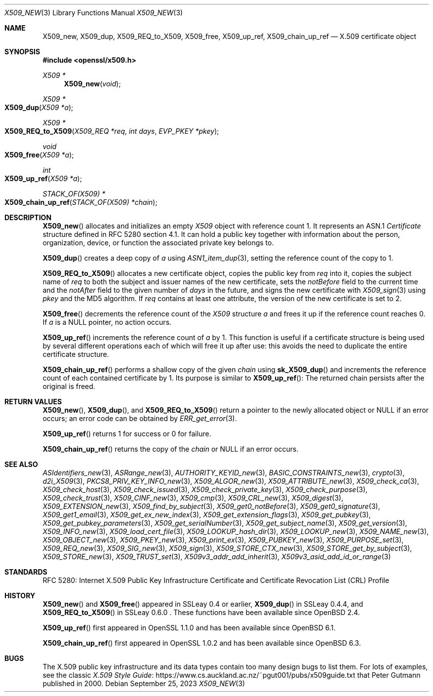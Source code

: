.\" $OpenBSD: X509_new.3,v 1.39 2023/09/25 11:59:10 tb Exp $
.\" full merge up to: OpenSSL 99d63d46 Oct 26 13:56:48 2016 -0400
.\"
.\" This file is a derived work.
.\" The changes are covered by the following Copyright and license:
.\"
.\" Copyright (c) 2016, 2018, 2019, 2021 Ingo Schwarze <schwarze@openbsd.org>
.\"
.\" Permission to use, copy, modify, and distribute this software for any
.\" purpose with or without fee is hereby granted, provided that the above
.\" copyright notice and this permission notice appear in all copies.
.\"
.\" THE SOFTWARE IS PROVIDED "AS IS" AND THE AUTHOR DISCLAIMS ALL WARRANTIES
.\" WITH REGARD TO THIS SOFTWARE INCLUDING ALL IMPLIED WARRANTIES OF
.\" MERCHANTABILITY AND FITNESS. IN NO EVENT SHALL THE AUTHOR BE LIABLE FOR
.\" ANY SPECIAL, DIRECT, INDIRECT, OR CONSEQUENTIAL DAMAGES OR ANY DAMAGES
.\" WHATSOEVER RESULTING FROM LOSS OF USE, DATA OR PROFITS, WHETHER IN AN
.\" ACTION OF CONTRACT, NEGLIGENCE OR OTHER TORTIOUS ACTION, ARISING OUT OF
.\" OR IN CONNECTION WITH THE USE OR PERFORMANCE OF THIS SOFTWARE.
.\"
.\" The original file was written by Dr. Stephen Henson <steve@openssl.org>.
.\" Copyright (c) 2002, 2006, 2015, 2016 The OpenSSL Project.
.\" All rights reserved.
.\"
.\" Redistribution and use in source and binary forms, with or without
.\" modification, are permitted provided that the following conditions
.\" are met:
.\"
.\" 1. Redistributions of source code must retain the above copyright
.\"    notice, this list of conditions and the following disclaimer.
.\"
.\" 2. Redistributions in binary form must reproduce the above copyright
.\"    notice, this list of conditions and the following disclaimer in
.\"    the documentation and/or other materials provided with the
.\"    distribution.
.\"
.\" 3. All advertising materials mentioning features or use of this
.\"    software must display the following acknowledgment:
.\"    "This product includes software developed by the OpenSSL Project
.\"    for use in the OpenSSL Toolkit. (http://www.openssl.org/)"
.\"
.\" 4. The names "OpenSSL Toolkit" and "OpenSSL Project" must not be used to
.\"    endorse or promote products derived from this software without
.\"    prior written permission. For written permission, please contact
.\"    openssl-core@openssl.org.
.\"
.\" 5. Products derived from this software may not be called "OpenSSL"
.\"    nor may "OpenSSL" appear in their names without prior written
.\"    permission of the OpenSSL Project.
.\"
.\" 6. Redistributions of any form whatsoever must retain the following
.\"    acknowledgment:
.\"    "This product includes software developed by the OpenSSL Project
.\"    for use in the OpenSSL Toolkit (http://www.openssl.org/)"
.\"
.\" THIS SOFTWARE IS PROVIDED BY THE OpenSSL PROJECT ``AS IS'' AND ANY
.\" EXPRESSED OR IMPLIED WARRANTIES, INCLUDING, BUT NOT LIMITED TO, THE
.\" IMPLIED WARRANTIES OF MERCHANTABILITY AND FITNESS FOR A PARTICULAR
.\" PURPOSE ARE DISCLAIMED.  IN NO EVENT SHALL THE OpenSSL PROJECT OR
.\" ITS CONTRIBUTORS BE LIABLE FOR ANY DIRECT, INDIRECT, INCIDENTAL,
.\" SPECIAL, EXEMPLARY, OR CONSEQUENTIAL DAMAGES (INCLUDING, BUT
.\" NOT LIMITED TO, PROCUREMENT OF SUBSTITUTE GOODS OR SERVICES;
.\" LOSS OF USE, DATA, OR PROFITS; OR BUSINESS INTERRUPTION)
.\" HOWEVER CAUSED AND ON ANY THEORY OF LIABILITY, WHETHER IN CONTRACT,
.\" STRICT LIABILITY, OR TORT (INCLUDING NEGLIGENCE OR OTHERWISE)
.\" ARISING IN ANY WAY OUT OF THE USE OF THIS SOFTWARE, EVEN IF ADVISED
.\" OF THE POSSIBILITY OF SUCH DAMAGE.
.\"
.Dd $Mdocdate: September 25 2023 $
.Dt X509_NEW 3
.Os
.Sh NAME
.Nm X509_new ,
.Nm X509_dup ,
.Nm X509_REQ_to_X509 ,
.Nm X509_free ,
.Nm X509_up_ref ,
.Nm X509_chain_up_ref
.Nd X.509 certificate object
.Sh SYNOPSIS
.In openssl/x509.h
.Ft X509 *
.Fn X509_new void
.Ft X509 *
.Fo X509_dup
.Fa "X509 *a"
.Fc
.Ft X509 *
.Fo X509_REQ_to_X509
.Fa "X509_REQ *req"
.Fa "int days"
.Fa "EVP_PKEY *pkey"
.Fc
.Ft void
.Fo X509_free
.Fa "X509 *a"
.Fc
.Ft int
.Fo X509_up_ref
.Fa "X509 *a"
.Fc
.Ft STACK_OF(X509) *
.Fo X509_chain_up_ref
.Fa "STACK_OF(X509) *chain"
.Fc
.Sh DESCRIPTION
.Fn X509_new
allocates and initializes an empty
.Vt X509
object with reference count 1.
It represents an ASN.1
.Vt Certificate
structure defined in RFC 5280 section 4.1.
It can hold a public key together with information about the person,
organization, device, or function the associated private key belongs to.
.Pp
.Fn X509_dup
creates a deep copy of
.Fa a
using
.Xr ASN1_item_dup 3 ,
setting the reference count of the copy to 1.
.Pp
.Fn X509_REQ_to_X509
allocates a new certificate object, copies the public key from
.Fa req
into it, copies the subject name of
.Fa req
to both the subject and issuer names of the new certificate, sets the
.Fa notBefore
field to the current time and the
.Fa notAfter
field to the given number of
.Fa days
in the future, and signs the new certificate with
.Xr X509_sign 3
using
.Fa pkey
and the MD5 algorithm.
If
.Fa req
contains at least one attribute,
the version of the new certificate is set to 2.
.Pp
.Fn X509_free
decrements the reference count of the
.Vt X509
structure
.Fa a
and frees it up if the reference count reaches 0.
If
.Fa a
is a
.Dv NULL
pointer, no action occurs.
.Pp
.Fn X509_up_ref
increments the reference count of
.Fa a
by 1.
This function is useful if a certificate structure is being used
by several different operations each of which will free it up after
use: this avoids the need to duplicate the entire certificate
structure.
.Pp
.Fn X509_chain_up_ref
performs a shallow copy of the given
.Fa chain
using
.Fn sk_X509_dup
and increments the reference count of each contained certificate
by 1.
Its purpose is similar to
.Fn X509_up_ref :
The returned chain persists after the original is freed.
.Sh RETURN VALUES
.Fn X509_new ,
.Fn X509_dup ,
and
.Fn X509_REQ_to_X509
return a pointer to the newly allocated object or
.Dv NULL
if an error occurs; an error code can be obtained by
.Xr ERR_get_error 3 .
.Pp
.Fn X509_up_ref
returns 1 for success or 0 for failure.
.Pp
.Fn X509_chain_up_ref
returns the copy of the
.Fa chain
or
.Dv NULL
if an error occurs.
.Sh SEE ALSO
.Xr ASIdentifiers_new 3 ,
.Xr ASRange_new 3 ,
.Xr AUTHORITY_KEYID_new 3 ,
.Xr BASIC_CONSTRAINTS_new 3 ,
.Xr crypto 3 ,
.Xr d2i_X509 3 ,
.Xr PKCS8_PRIV_KEY_INFO_new 3 ,
.Xr X509_ALGOR_new 3 ,
.Xr X509_ATTRIBUTE_new 3 ,
.Xr X509_check_ca 3 ,
.Xr X509_check_host 3 ,
.Xr X509_check_issued 3 ,
.Xr X509_check_private_key 3 ,
.Xr X509_check_purpose 3 ,
.Xr X509_check_trust 3 ,
.Xr X509_CINF_new 3 ,
.Xr X509_cmp 3 ,
.Xr X509_CRL_new 3 ,
.Xr X509_digest 3 ,
.Xr X509_EXTENSION_new 3 ,
.Xr X509_find_by_subject 3 ,
.Xr X509_get0_notBefore 3 ,
.Xr X509_get0_signature 3 ,
.Xr X509_get1_email 3 ,
.Xr X509_get_ex_new_index 3 ,
.Xr X509_get_extension_flags 3 ,
.Xr X509_get_pubkey 3 ,
.Xr X509_get_pubkey_parameters 3 ,
.Xr X509_get_serialNumber 3 ,
.Xr X509_get_subject_name 3 ,
.Xr X509_get_version 3 ,
.Xr X509_INFO_new 3 ,
.Xr X509_load_cert_file 3 ,
.Xr X509_LOOKUP_hash_dir 3 ,
.Xr X509_LOOKUP_new 3 ,
.Xr X509_NAME_new 3 ,
.Xr X509_OBJECT_new 3 ,
.Xr X509_PKEY_new 3 ,
.Xr X509_print_ex 3 ,
.Xr X509_PUBKEY_new 3 ,
.Xr X509_PURPOSE_set 3 ,
.Xr X509_REQ_new 3 ,
.Xr X509_SIG_new 3 ,
.Xr X509_sign 3 ,
.Xr X509_STORE_CTX_new 3 ,
.Xr X509_STORE_get_by_subject 3 ,
.Xr X509_STORE_new 3 ,
.Xr X509_TRUST_set 3 ,
.Xr X509v3_addr_add_inherit 3 ,
.Xr X509v3_asid_add_id_or_range 3
.Sh STANDARDS
RFC 5280: Internet X.509 Public Key Infrastructure Certificate and
Certificate Revocation List (CRL) Profile
.Sh HISTORY
.Fn X509_new
and
.Fn X509_free
appeared in SSLeay 0.4 or earlier,
.Fn X509_dup
in SSLeay 0.4.4, and
.Fn X509_REQ_to_X509
in SSLeay 0.6.0 .
These functions have been available since
.Ox 2.4 .
.Pp
.Fn X509_up_ref
first appeared in OpenSSL 1.1.0 and has been available since
.Ox 6.1 .
.Pp
.Fn X509_chain_up_ref
first appeared in OpenSSL 1.0.2 and has been available since
.Ox 6.3 .
.Sh BUGS
The X.509 public key infrastructure and its data types contain too
many design bugs to list them.
For lots of examples, see the classic
.Lk https://www.cs.auckland.ac.nz/~pgut001/pubs/x509guide.txt\
 "X.509 Style Guide"
that
.An Peter Gutmann
published in 2000.

